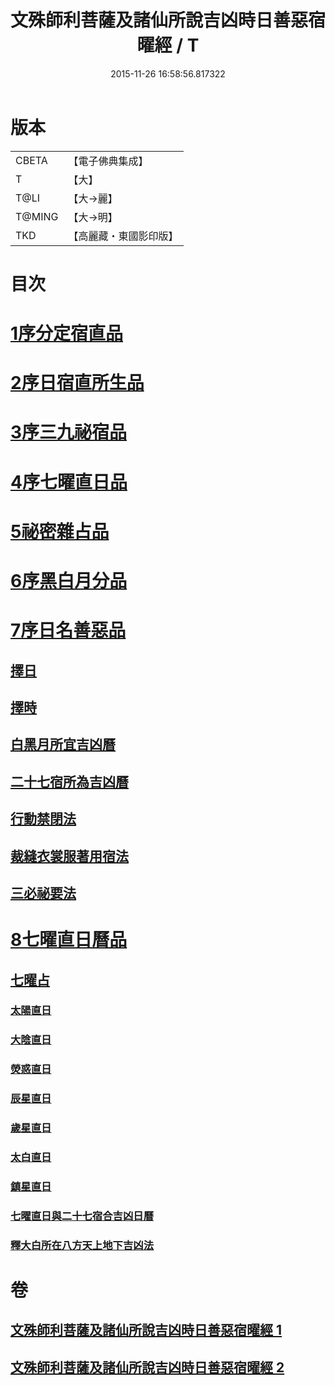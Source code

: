 #+TITLE: 文殊師利菩薩及諸仙所說吉凶時日善惡宿曜經 / T
#+DATE: 2015-11-26 16:58:56.817322
* 版本
 |     CBETA|【電子佛典集成】|
 |         T|【大】     |
 |      T@LI|【大→麗】   |
 |    T@MING|【大→明】   |
 |       TKD|【高麗藏・東國影印版】|

* 目次
* [[file:KR6j0530_001.txt::001-0387a17][1序分定宿直品]]
* [[file:KR6j0530_001.txt::0388c7][2序日宿直所生品]]
* [[file:KR6j0530_001.txt::0391a28][3序三九祕宿品]]
* [[file:KR6j0530_001.txt::0391c6][4序七曜直日品]]
* [[file:KR6j0530_001.txt::0392b3][5祕密雜占品]]
* [[file:KR6j0530_001.txt::0392c29][6序黑白月分品]]
* [[file:KR6j0530_001.txt::0393a23][7序日名善惡品]]
** [[file:KR6j0530_002.txt::002-0393c29][擇日]]
** [[file:KR6j0530_002.txt::0394a5][擇時]]
** [[file:KR6j0530_002.txt::0394a17][白黑月所宜吉凶曆]]
** [[file:KR6j0530_002.txt::0395b22][二十七宿所為吉凶曆]]
** [[file:KR6j0530_002.txt::0397a26][行動禁閉法]]
** [[file:KR6j0530_002.txt::0397b16][裁縫衣裳服著用宿法]]
** [[file:KR6j0530_002.txt::0397c1][三必祕要法]]
* [[file:KR6j0530_002.txt::0398a27][8七曜直日曆品]]
** [[file:KR6j0530_002.txt::0398c8][七曜占]]
*** [[file:KR6j0530_002.txt::0398c9][太陽直日]]
*** [[file:KR6j0530_002.txt::0398c20][大陰直日]]
*** [[file:KR6j0530_002.txt::0399a3][熒惑直日]]
*** [[file:KR6j0530_002.txt::0399a14][辰星直日]]
*** [[file:KR6j0530_002.txt::0399a23][歲星直日]]
*** [[file:KR6j0530_002.txt::0399b5][太白直日]]
*** [[file:KR6j0530_002.txt::0399b13][鎮星直日]]
*** [[file:KR6j0530_002.txt::0399b21][七曜直日與二十七宿合吉凶日曆]]
*** [[file:KR6j0530_002.txt::0399b29][釋大白所在八方天上地下吉凶法]]
* 卷
** [[file:KR6j0530_001.txt][文殊師利菩薩及諸仙所說吉凶時日善惡宿曜經 1]]
** [[file:KR6j0530_002.txt][文殊師利菩薩及諸仙所說吉凶時日善惡宿曜經 2]]
